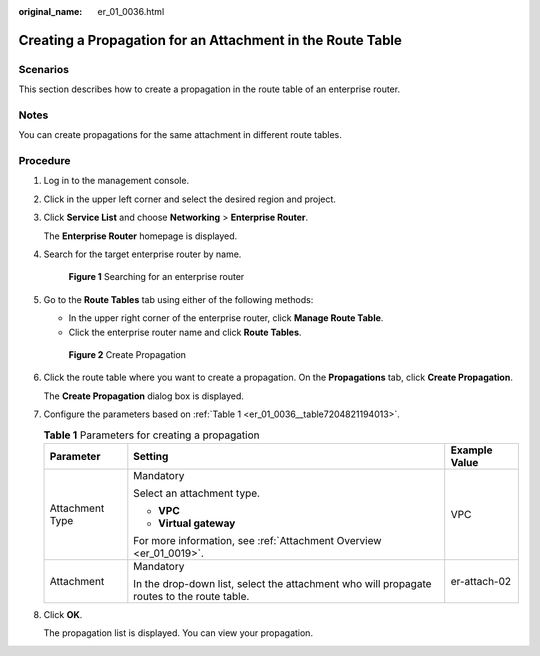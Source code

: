 :original_name: er_01_0036.html

.. _er_01_0036:

Creating a Propagation for an Attachment in the Route Table
===========================================================

Scenarios
---------

This section describes how to create a propagation in the route table of an enterprise router.

Notes
-----

You can create propagations for the same attachment in different route tables.

Procedure
---------

#. Log in to the management console.

#. Click |image1| in the upper left corner and select the desired region and project.

#. Click **Service List** and choose **Networking** > **Enterprise Router**.

   The **Enterprise Router** homepage is displayed.

#. Search for the target enterprise router by name.


   .. figure:: /_static/images/en-us_image_0000001674900098.png
      :alt: **Figure 1** Searching for an enterprise router

      **Figure 1** Searching for an enterprise router

#. Go to the **Route Tables** tab using either of the following methods:

   -  In the upper right corner of the enterprise router, click **Manage Route Table**.
   -  Click the enterprise router name and click **Route Tables**.


   .. figure:: /_static/images/en-us_image_0000001675129792.png
      :alt: **Figure 2** Create Propagation

      **Figure 2** Create Propagation

#. Click the route table where you want to create a propagation. On the **Propagations** tab, click **Create Propagation**.

   The **Create Propagation** dialog box is displayed.

#. Configure the parameters based on :ref:`Table 1 <er_01_0036__table7204821194013>`.

   .. _er_01_0036__table7204821194013:

   .. table:: **Table 1** Parameters for creating a propagation

      +-----------------------+--------------------------------------------------------------------------------------------+-----------------------+
      | Parameter             | Setting                                                                                    | Example Value         |
      +=======================+============================================================================================+=======================+
      | Attachment Type       | Mandatory                                                                                  | VPC                   |
      |                       |                                                                                            |                       |
      |                       | Select an attachment type.                                                                 |                       |
      |                       |                                                                                            |                       |
      |                       | -  **VPC**                                                                                 |                       |
      |                       | -  **Virtual gateway**                                                                     |                       |
      |                       |                                                                                            |                       |
      |                       | For more information, see :ref:`Attachment Overview <er_01_0019>`.                         |                       |
      +-----------------------+--------------------------------------------------------------------------------------------+-----------------------+
      | Attachment            | Mandatory                                                                                  | er-attach-02          |
      |                       |                                                                                            |                       |
      |                       | In the drop-down list, select the attachment who will propagate routes to the route table. |                       |
      +-----------------------+--------------------------------------------------------------------------------------------+-----------------------+

#. Click **OK**.

   The propagation list is displayed. You can view your propagation.

.. |image1| image:: /_static/images/en-us_image_0000001190483836.png
